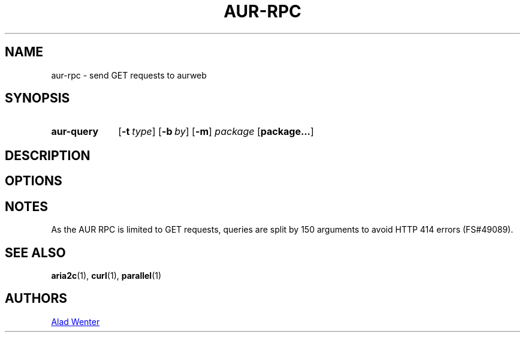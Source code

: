 .TH AUR-RPC 1 2018-02-02 AURUTILS
.SH NAME
aur-rpc \- send GET requests to aurweb

.SH SYNOPSIS
.SY aur-query
.OP \-t type
.OP \-b by
.OP \-m
.I package
.OP package...
.YS

.SH DESCRIPTION

.SH OPTIONS

.SH NOTES
As the AUR RPC is limited to GET requests, queries are split by 150
arguments to avoid HTTP 414 errors (FS#49089).

.SH SEE ALSO
.BR aria2c (1),
.BR curl (1),
.BR parallel (1)

.SH AUTHORS
.MT https://github.com/AladW
Alad Wenter
.ME

.\" vim: set textwidth=72:
